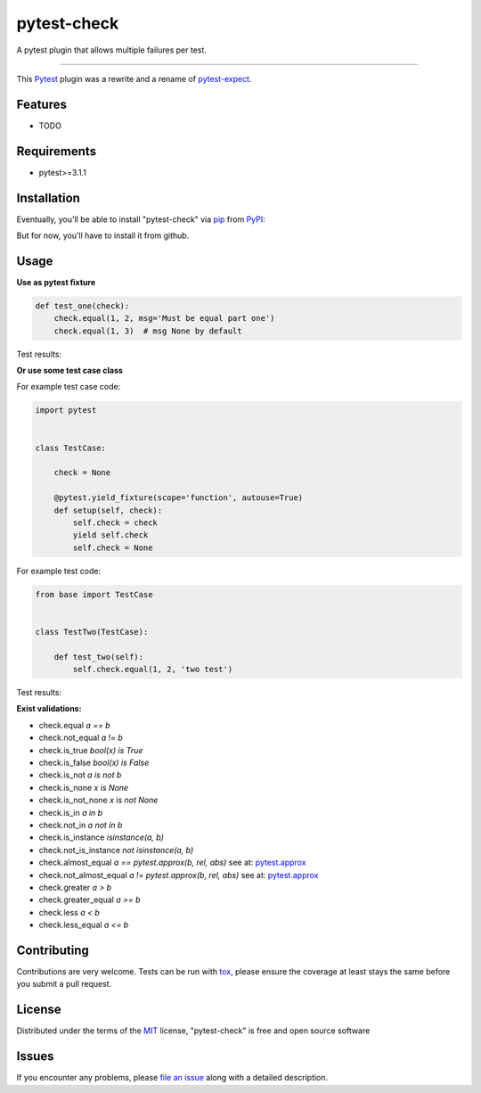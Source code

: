 ============
pytest-check
============

A pytest plugin that allows multiple failures per test.

----

This `Pytest`_ plugin was a rewrite and a rename of `pytest-expect`_.


Features
--------

* TODO


Requirements
------------

- pytest>=3.1.1


Installation
------------

Eventually, you'll be able to install "pytest-check" via `pip`_ from `PyPI`_:

.. code-block:: bash
    $ pip install pytest-check

But for now, you'll have to install it from github.

.. code-block:: bash
    $ pip install git+https://github.com/okken/pytest-check


Usage
-----

**Use as pytest fixture**

.. code-block:: python

    def test_one(check):
        check.equal(1, 2, msg='Must be equal part one')
        check.equal(1, 3)  # msg None by default


Test results:

.. code-block:: bash
    FAILURE: Must be equal part one
      test_one.py, line 6, in test_one() -> check.equal(1, 2, 'Must be equal part one')
    AssertionError

    FAILURE:
      test_one.py, line 7, in test_one() -> check.equal(1, 3, 'Must be equal part two')
    AssertionError

    ------------------------------------------------------------
    Failed Checks: 2

**Or use some test case class**

For example test case code:

.. code-block:: python

    import pytest


    class TestCase:

        check = None

        @pytest.yield_fixture(scope='function', autouse=True)
        def setup(self, check):
            self.check = check
            yield self.check
            self.check = None


For example test code:

.. code-block:: python

    from base import TestCase


    class TestTwo(TestCase):

        def test_two(self):
            self.check.equal(1, 2, 'two test')


Test results:

.. code-block:: bash
    FAILURE: Must be equal, functional is bad
      test_one.py, line 13, in test_two() -> self.check.equal(1, 2, 'Must be equal, functional is bad')
    AssertionError

    ------------------------------------------------------------
    Failed Checks: 1


**Exist validations:**

- check.equal *a == b*
- check.not_equal *a != b*
- check.is_true *bool(x) is True*
- check.is_false *bool(x) is False*
- check.is_not *a is not b*
- check.is_none *x is None*
- check.is_not_none *x is not None*
- check.is_in *a in b*
- check.not_in *a not in b*
- check.is_instance *isinstance(a, b)*
- check.not_is_instance *not isinstance(a, b)*
- check.almost_equal *a == pytest.approx(b, rel, abs)* see at: `pytest.approx <https://docs.pytest.org/en/latest/reference.html#pytest-approx>`_
- check.not_almost_equal *a != pytest.approx(b, rel, abs)* see at: `pytest.approx <https://docs.pytest.org/en/latest/reference.html#pytest-approx>`_
- check.greater *a > b*
- check.greater_equal *a >= b*
- check.less *a < b*
- check.less_equal *a <= b*


Contributing
------------
Contributions are very welcome. Tests can be run with `tox`_, please ensure
the coverage at least stays the same before you submit a pull request.

License
-------

Distributed under the terms of the `MIT`_ license, "pytest-check" is free and open source software


Issues
------

If you encounter any problems, please `file an issue`_ along with a detailed description.

.. _`MIT`: http://opensource.org/licenses/MIT
.. _`file an issue`: https://github.com/okken/pytest-check/issues
.. _`pytest`: https://github.com/pytest-dev/pytest
.. _`tox`: https://tox.readthedocs.io/en/latest/
.. _`pip`: https://pypi.python.org/pypi/pip/
.. _`PyPI`: https://pypi.python.org/pypi
.. _`pytest-expect`: https://github.com/okken/pytest-expect
